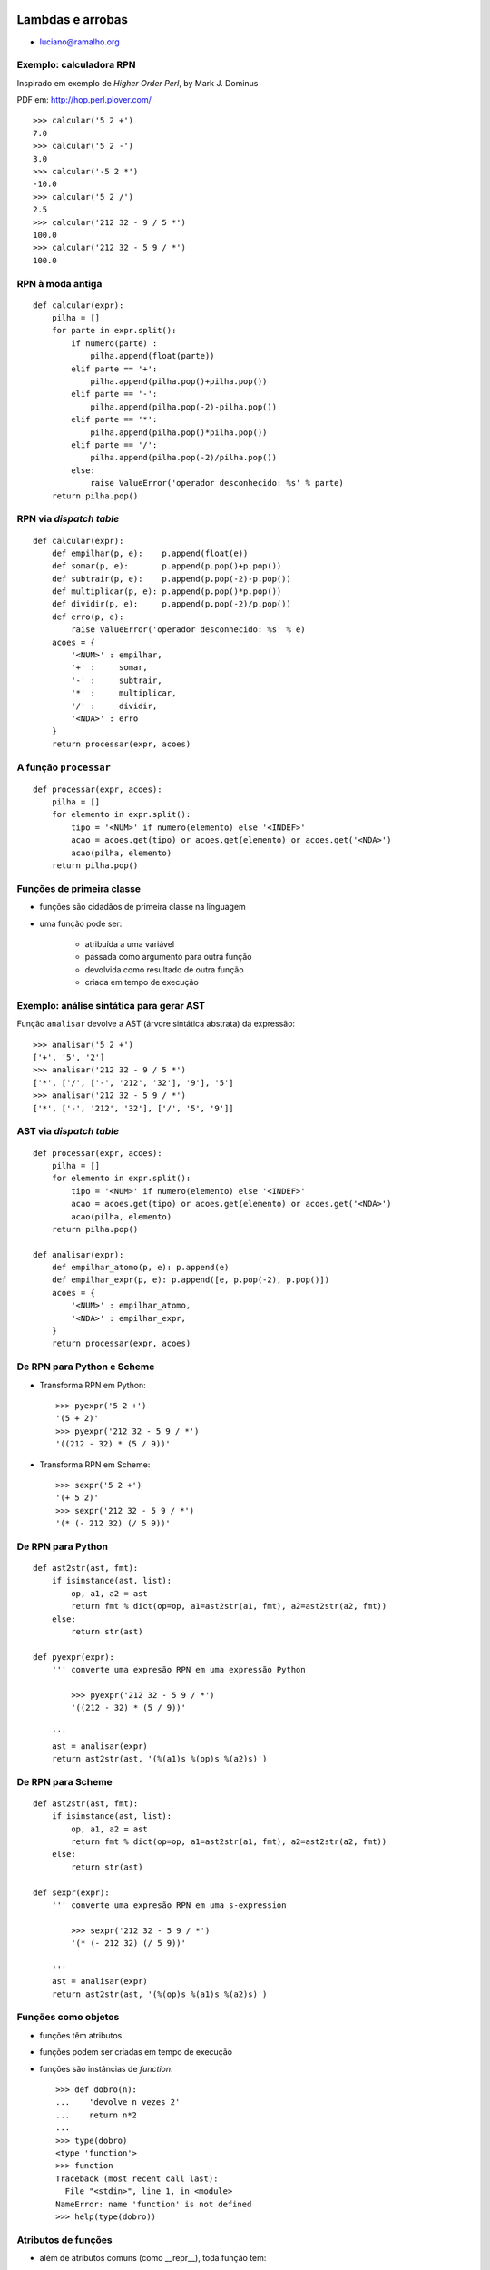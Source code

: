 
.. image:: _static/lambda_e_arroba.png

====================================
Lambdas e arrobas
====================================

* luciano@ramalho.org

-------------------------
Exemplo: calculadora RPN
-------------------------

Inspirado em exemplo de `Higher Order Perl`, by Mark J. Dominus

PDF em: http://hop.perl.plover.com/ ::

    >>> calcular('5 2 +')
    7.0
    >>> calcular('5 2 -')
    3.0
    >>> calcular('-5 2 *')
    -10.0
    >>> calcular('5 2 /')
    2.5
    >>> calcular('212 32 - 9 / 5 *')
    100.0
    >>> calcular('212 32 - 5 9 / *')
    100.0

-------------------------
RPN à moda antiga
-------------------------

::

    def calcular(expr):
        pilha = []
        for parte in expr.split():
            if numero(parte) : 
                pilha.append(float(parte))
            elif parte == '+': 
                pilha.append(pilha.pop()+pilha.pop())
            elif parte == '-': 
                pilha.append(pilha.pop(-2)-pilha.pop())
            elif parte == '*': 
                pilha.append(pilha.pop()*pilha.pop())
            elif parte == '/': 
                pilha.append(pilha.pop(-2)/pilha.pop())
            else:
                raise ValueError('operador desconhecido: %s' % parte)
        return pilha.pop()

-------------------------
RPN via *dispatch table*
-------------------------

::

    def calcular(expr):
        def empilhar(p, e):    p.append(float(e))
        def somar(p, e):       p.append(p.pop()+p.pop())
        def subtrair(p, e):    p.append(p.pop(-2)-p.pop())
        def multiplicar(p, e): p.append(p.pop()*p.pop())
        def dividir(p, e):     p.append(p.pop(-2)/p.pop())
        def erro(p, e):
            raise ValueError('operador desconhecido: %s' % e)
        acoes = {
            '<NUM>' : empilhar,
            '+' :     somar,
            '-' :     subtrair,
            '*' :     multiplicar,
            '/' :     dividir,
            '<NDA>' : erro
        }
        return processar(expr, acoes)    

----------------------
A função ``processar``
----------------------

::

    def processar(expr, acoes):
        pilha = []
        for elemento in expr.split():
            tipo = '<NUM>' if numero(elemento) else '<INDEF>'
            acao = acoes.get(tipo) or acoes.get(elemento) or acoes.get('<NDA>')
            acao(pilha, elemento)
        return pilha.pop()
        
------------------------------
Funções de primeira classe
------------------------------

- funções são cidadãos de primeira classe na linguagem
  
- uma função pode ser:

    - atribuída a uma variável

    - passada como argumento para outra função

    - devolvida como resultado de outra função

    - criada em tempo de execução


------------------------------------------
Exemplo: análise sintática para gerar AST
------------------------------------------

Função ``analisar`` devolve a AST (árvore sintática abstrata) da expressão::

    >>> analisar('5 2 +')
    ['+', '5', '2']
    >>> analisar('212 32 - 9 / 5 *')
    ['*', ['/', ['-', '212', '32'], '9'], '5']
    >>> analisar('212 32 - 5 9 / *')
    ['*', ['-', '212', '32'], ['/', '5', '9']]

---------------------------------------
AST via *dispatch table*
---------------------------------------

::

    def processar(expr, acoes):
        pilha = []
        for elemento in expr.split():
            tipo = '<NUM>' if numero(elemento) else '<INDEF>'
            acao = acoes.get(tipo) or acoes.get(elemento) or acoes.get('<NDA>')
            acao(pilha, elemento)
        return pilha.pop()
        
    def analisar(expr):
        def empilhar_atomo(p, e): p.append(e)
        def empilhar_expr(p, e): p.append([e, p.pop(-2), p.pop()])
        acoes = {
            '<NUM>' : empilhar_atomo,
            '<NDA>' : empilhar_expr,
        }
        return processar(expr, acoes)

-----------------------------
De RPN para Python e Scheme
-----------------------------

- Transforma RPN em Python::

    >>> pyexpr('5 2 +')
    '(5 + 2)'
    >>> pyexpr('212 32 - 5 9 / *')
    '((212 - 32) * (5 / 9))'

- Transforma RPN em Scheme::

    >>> sexpr('5 2 +')
    '(+ 5 2)'
    >>> sexpr('212 32 - 5 9 / *')
    '(* (- 212 32) (/ 5 9))'
    

-----------------------------
De RPN para Python
-----------------------------
    
::

    def ast2str(ast, fmt):
        if isinstance(ast, list):
            op, a1, a2 = ast
            return fmt % dict(op=op, a1=ast2str(a1, fmt), a2=ast2str(a2, fmt))
        else:
            return str(ast)

    def pyexpr(expr):
        ''' converte uma expresão RPN em uma expressão Python
        
            >>> pyexpr('212 32 - 5 9 / *')
            '((212 - 32) * (5 / 9))'
        
        '''
        ast = analisar(expr)
        return ast2str(ast, '(%(a1)s %(op)s %(a2)s)')


-----------------------------
De RPN para Scheme
-----------------------------
    
::

    def ast2str(ast, fmt):
        if isinstance(ast, list):
            op, a1, a2 = ast
            return fmt % dict(op=op, a1=ast2str(a1, fmt), a2=ast2str(a2, fmt))
        else:
            return str(ast)

    def sexpr(expr):
        ''' converte uma expresão RPN em uma s-expression 
        
            >>> sexpr('212 32 - 5 9 / *')
            '(* (- 212 32) (/ 5 9))'
        
        '''
        ast = analisar(expr)
        return ast2str(ast, '(%(op)s %(a1)s %(a2)s)')

----------------------
Funções como objetos
----------------------

- funções têm atributos

- funções podem ser criadas em tempo de execução

- funções são instâncias de `function`::


    >>> def dobro(n):
    ...    'devolve n vezes 2'
    ...    return n*2
    ... 
    >>> type(dobro)
    <type 'function'>
    >>> function
    Traceback (most recent call last):
      File "<stdin>", line 1, in <module>
    NameError: name 'function' is not defined
    >>> help(type(dobro))


----------------------
Atributos de funções
----------------------

- além de atributos comuns (como __repr__), toda função tem:

    - ``__closure__``, ``__code__``, ``__defaults__``, ``__dict__``, ``__doc__``, ``__globals__``, ``__name__``

- antigamente estes atributos eram chamados ``func_*`` (ex: ``func_code`` em vez de ``__code__``)

    - os nomes antigos ainda valem no Python 2.6 (são apelidos)

- por exemplo, o ``__doc__``::

    >>> def dobro(x):
    ...     '''devolve 2 vezes x'''
    ...     return 2*x
    ... 
    >>> dobro.__doc__
    'devolve 2 vezes x'
    >>> dobro.func_doc
    'devolve 2 vezes x'
    >>> 

- no mini-curso podemos falar sobre os demais (amanhã, 15h)

------------------------
Atributos de funções
------------------------

- funções também podem receber atributos arbitrários::

    >>> def mult(x):
    ...     return mult.fator * x
    ... 
    >>> mult.fator = 5
    >>> mult(3)
    15

- no Django este tipo de atributo é usado como anotação

-----------------------------------
Criar funções em tempo de execução
-----------------------------------

- ``lambda``: quando o corpo da função é apenas uma expressão::

    >>> def dobro(n):
    ...     return n*2
    ... 
    >>> dobro
    <function dobro at 0xb7ea17d4>
    >>> type(dobro)
    <type 'function'>
    
    >>> d = lambda n: n*2
    >>> d
    <function <lambda> at 0xb7d2287c>
    >>> type(d)
    <type 'function'>
    >>> d(3)
    6

- outras formas de criar funções no mini-curso, sábado, 15h

-------------------------------------
RPN via *dispatch table* com lambdas
-------------------------------------

::

    def calcular(expr):
        def erro(p, e):
            raise ValueError('operador desconhecido: %s' % e)

        acoes = {
            '<NUM>' : lambda p,e: p.append(float(e)),
            '+' : lambda p,e: p.append(p.pop()+p.pop()),
            '-' : lambda p,e: p.append(p.pop(-2)-p.pop()),
            '*' : lambda p,e: p.append(p.pop()*p.pop()),
            '/' : lambda p,e: p.append(p.pop(-2)/p.pop()),
            '<NDA>' : erro
        }
        return processar(expr, acoes)    


------------------------
Limitações do lambda
------------------------

- A sintaxe não suporta comandos (statements), mas apenas expressões::

    def calcular(expr): 

        def erro(p, e): # <- não pode ser um lambda
            raise ValueError('operador desconhecido: %s' % e)

        acoes = {
            '<NUM>' : lambda p,e: p.append(float(e)),
            '+' : lambda p,e: p.append(p.pop()+p.pop()),
            '-' : lambda p,e: p.append(p.pop(-2)-p.pop()),
            '*' : lambda p,e: p.append(p.pop()*p.pop()),
            '/' : lambda p,e: p.append(p.pop(-2)/p.pop()),
            '<NDA>' : erro
        }
        return processar(expr, acoes)    

- São necessários cuidados especiais para usar lambdas como closures.


------------------------
Closures
------------------------

O que é
    uma *closure* é um um objeto invocável que armazena uma definição de função junto com um ambiente (*environment*) que contém as variáveis livres existentes no escopo da definição

Resultado
    quando a função é invocada posteriormente ela pode acessar as variáveis que existiam no escopo da definição, mesmo que a invocação ocorra fora daquele escopo

Como???
    isso daria uma palestra inteira... vou mostrar como funciona no mini-curso, amanhã, 15h.


------------------------------
Método para refatorar lambdas
------------------------------

Fredrik Lundh, citado no *Functional Programming HOWTO*, de A. M. Kuchling (http://docs.python.org/dev/howto/functional.html)

   1. Escreva uma função ``lambda``.
   2. Escreva um comentário explicando o que a função lambda faz.
   3. Estude o comentário atentamentem, e pense em um nome que capture a essência do comentário.
   4. Crie uma função usando o comando ``def``, usando este nome
   5. Remova o ``lambda`` e o comentário.

--------------------------------
Somatória: exemplo de abstração
--------------------------------

Em matemática:

.. image:: _static/soma-def.png

Em Scheme:

.. code-block:: scheme

    (define (sum term a next b)
      (if (> a b)
          0
          (+ (term a)
             (sum term (next a) next b))))


---------------------------
Somatória à moda do Scheme
---------------------------

.. image:: _static/soma-cubo.png

::

    def somatoria(termo, a, proximo, b):
        if a > b: return 0
        return termo(a) + somatoria(termo, proximo(a), proximo, b)
        
    def soma_cubos(a, b):
        return somatoria(lambda x:x**3, a, lambda x:x+1, b)

.. admonition:: Cuidado

    Uso altamente ineficiente de recursão!

----------------------------
Somatória iterativa
----------------------------

::

    def somatoria(termo, a, proximo, b):
        total = 0
        while a <= b:
            total += termo(a)
            a = proximo(a)
        return total

    def cubo(n): 
        return n**3

    def inc(n): 
        return n + 1

    def soma_cubos(a, b):
        return somatoria(cubo, a, inc, b)

----------------------------
Somatória à moda de Python
----------------------------

::

    def somatoria(termo, a, proximo, b):
        def serie(a):
            while a <= b:
                yield termo(a)
                a = proximo(a)
        return sum(serie(a))

    def cubo(n): 
        return n**3

    def inc(n): 
        return n + 1

    def soma_cubos(a, b):
        return somatoria(cubo, a, inc, b)

Ou ainda::

    sum(n**3 for n in xrange(a, b))

------------------------
A caminho de π
------------------------

::

    from math import pi

    def soma_pi(a, b):
        def termo_pi(x):
            return 1.0 / (x * (x + 2))
        def prox_pi(x):
            return x + 4
        return somatoria(termo_pi, a, prox_pi, b) * 8
        
    if somatoria is soma_rec:
        # se b > 3988: RuntimeError: maximum recursion depth exceeded
        assert abs(pi - soma_pi(1, 3988)) < 0.001 
    else:
        assert abs(pi - soma_pi(1, 1000000)) < 0.00001

Ou ainda::

    quase_pi = sum(1.0 / (x * (x + 2)) for n in xrange(1, 1000000, 4)) * 8

--------------------------
Funções de ordem superior
--------------------------

- Funções que aceitam funções como argumentos::

    def somatoria(termo, a, proximo, b):
        def serie(a):
            while a <= b:
                yield termo(a)
                a = proximo(a)
        return sum(serie(a))

------------------------------------
Funções de ordem superior
------------------------------------

- Exemplos na biblioteca padrão de Python:

    - ``map(function, iterable, ...)``
    
    - ``filter(function, iterable)``

    - ``reduce(function, iterable[, initializer])``

    - ``sorted(iterable[, cmp[, key[, reverse]]])``

    - ``max(iterable[, args...][, key])``

    - ``min(iterable[, args...][, key])``

---------------------------------
``map``: uma abstração muito útil
---------------------------------

.. image:: _static/map.png

Produzir uma lista a partir da outra, aplicando uma operação para gerar cada itens::

    >>> l = [11, 22, 33, 44, 55, 66]

    >>> map(lambda x: x/2.0, l)
    [5.5, 11.0, 16.5, 22.0, 27.5, 33.0]

---------------------------------------
``filter``: outra abstração muito útil
---------------------------------------

.. image:: _static/filter.png

Produzir uma lista a partir da outra, preservando apenas itens que satisfazem uma condição::

    >>> l = [11, 22, 33, 44, 55, 66]
    >>> filter(lambda x: not x%2, l)
    [22, 44, 66]

-----------------------------------------
``map`` e ``filter`` X listcomp e genexp
-----------------------------------------

- *listcomps* (compreensões de listas) e *genexps* (expressões geradoras) são mais fáceis de ler::

    >>> l = [11, 22, 33, 44, 55, 66]

    >>> map(lambda x: x/2.0, l)
    [5.5, 11.0, 16.5, 22.0, 27.5, 33.0]
    >>> [x/2.0 for x in l]
    [5.5, 11.0, 16.5, 22.0, 27.5, 33.0]

    >>> filter(lambda x: not x%2, l)
    [22, 44, 66]
    >>> [x for x in l if not x%2]
    [22, 44, 66]

    >>> map(lambda x: x/2.0, filter(lambda x: not x%2, l))
    [11.0, 22.0, 33.0]
    >>> [x/2.0 for x in l if not x%2]
    [11.0, 22.0, 33.0]

----------------------------------------------
``reduce``: resumir uma sequencia em um valor
----------------------------------------------

.. image:: _static/reduce.png

- conhecida como ``foldl`` em Haskell (tem também a ``foldr``)

-------------------------------------------
De ``reduce`` a ``sum``, ``all``, ``any``
-------------------------------------------

.. image:: _static/soma-def.png

- ``sum(iterable)`` era feito assim::

    reduce(lambda a,b:a+b, iterable)

- para calcular séries de multiplicações, ainda é útil::

    >>> from operator import mul
    >>> reduce(mul, xrange(1,6))
    120
    >>> reduce(mul, xrange(1,43))
    1405006117752879898543142606244511569936384000000000L
    >>> 

-------------------------------------------
De ``reduce`` a ``sum``, ``all``, ``any``
-------------------------------------------

- em Python 3, ``reduce`` foi movida para o módulo ``functools``

- os usos mais comuns de ``reduce`` viraram built-ins a partir do Python 2.5

    - ``sum(iterable)``
    
    - ``all(iterable)``
    
    - ``any(iterable)``

-----------------------
Funções como resultados
-----------------------

- mais funções de ordem superior na biblioteca padrão:

    - sorted(iterable[, cmp[, key[, reverse]]])

    - max(iterable[, args...][, key])

    - min(iterable[, args...][, key])


- itemgetter (modulo operator)::

    def itemgetter(*items):
        if len(items) == 1:
            item = items[0]
            def g(obj):
                return obj[item]
        else:
            def g(obj):
                return tuple(obj[item] for item in items)
        return g

- attrgetter


----------------------
Decoradores: origem
----------------------

Motivação inicial: métodos de classe e métodos estáticos::

    '''
        >>> Coisa.faz()
        Faz algo com a classe <Coisa>
        >>> Coisa.bla()
        Eu poderia ser uma função global

    '''
    class Coisa(object):
        def faz(cls):
            print 'Faz algo com a classe <%s>' % cls.__name__
        faz = classmethod(faz)

        def bla():
            print 'Eu poderia ser uma função global'
        bla = staticmethod(bla)

----------------------------------
Decoradores: sintaxe de aplicação
----------------------------------

Motivação inicial: métodos de classe e métodos estáticos::

    '''
        >>> Coisa.faz()
        Faz algo com a classe <Coisa>
        >>> Coisa.bla()
        Eu poderia ser uma função global

    '''
    class Coisa(object):
        def faz(cls):
            print 'Faz algo com a classe <%s>' % cls.__name__
        faz = classmethod(faz)

        def bla():
            print 'Eu poderia ser uma função global'
        bla = staticmethod(bla)

----------------------------------
Decoradores: sintaxe de aplicação
----------------------------------

Sintaxe mais limpa para métodos de classe e métodos estáticos::

    '''
        >>> Coisa.faz()
        Faz algo com a classe <Coisa>
        >>> Coisa.bla()
        Eu poderia ser uma função global

    '''
    class Coisa(object):
        @classmethod
        def faz(cls):
            print 'Faz algo com a classe <%s>' % cls.__name__

        @staticmethod
        def bla():
            print 'Eu poderia ser uma função global'

-----------------------------
Esqueleto de um decorador
-----------------------------

- Todo decorador é uma função de ordem superior: aceita uma função como argumento e devolve outra função.

- No caso mais comum, a função devolvida usa a função que foi passada como argumento::

    def meu_decorador(funcao):
        def _decorada(*args, **kw):
            # fazer algo antes de invocar a função
            resultado = funcao(*args, **kw)
            # fazer algo depois de invocar a função
            return res
        # devolver a funcao decorada
        return _decorada


------------------------------
Exemplos de uso
------------------------------

- Memoização: ``cache`` de resultados para evitar recálculo e acessos remotos

- Verificação de argumentos: checagem de tipos, depuração

- *Proxy*: por exemplo, controle de acesso às views no Django

- Cadê o código? venha para o mini-curso amanhã às 15h00

---------------------------------
Em teoria programação funcional é
---------------------------------  

Wikipedia
  
    [...] functional programming is a programming paradigm that treats computation as the evaluation of mathematical functions and avoids state and mutable data. It emphasizes the application of functions, in contrast to the imperative programming style, which emphasizes changes in state. (http://en.wikipedia.org/wiki/Functional_programming)
    
Michael L. Scott, *Programming Language Pragmatics*    

    In a strinct sense of the term, functional programming defines the outputs of a program as a mathematical function of the inputs, with no notion of internal state, and thus no side effects.
	
-------------------------------------
Linguagens funcionais oferecem
-------------------------------------

Michael L. Scott, `Programming Language Pragmatics` (p. 508)

- funções como objetos de primeira classe e funções de ordem superior

- polimorfismo extensivo

- estruturas de dados tipo listas e operadores para listas

- expressões e funções capazes de construir objetos estruturados

- coleta de lixo automática

----------------------------------
Python é uma linguagem funcional?
----------------------------------

    Programming language ‘‘paradigms’’ are a moribund and tedious legacy of a bygone age. Modern language designers pay them no respect, so why do our courses slavishly adhere to them? (Shriram Krishnamurthi, author of `Programming Languages: Application and Interpretation`)

- Python é "multi-paradigma"

- Características imperativas, OO e funcionais

    Practicality beats purity (Tim Peters, `The Zen of Python`)
    


-------------------------------------
Novas formas de colar componentes
-------------------------------------

John Hughes, `Why Functional Programming Matters`
 
        Languages which aim to improve productivity must support modular programming well. But new scope rules and mechanisms for separate compilation are not enough - modularity means more than modules. Our ability to decompose a problem into parts depends directly on our ability to glue solutions together. To assist modular programming, a language must provide good glue. Functional programming languages provide two new kinds of glue - higher-order functions and lazy evaluation. 


----------------
Referências
----------------

- Functional Programming HOWTO, A. M. Kuchling

- Paper:

    - Hughes, John - `Why Functional Programming Matters` in “Research Topics in Functional Programming” ed. D. Turner, Addison-Wesley, 1990, pp 17–42.

- Livros

    - Python in a Nutshell, Alex Martelli

    - Expert Python Programming, Tarek Ziadé

    - SICP: Structure and Interpretation of Computer Programs

----------------
Perguntas?
----------------

.. image:: _static/snake-tongue.jpg

Luciano Ramalho <luciano@ramalho.org>



